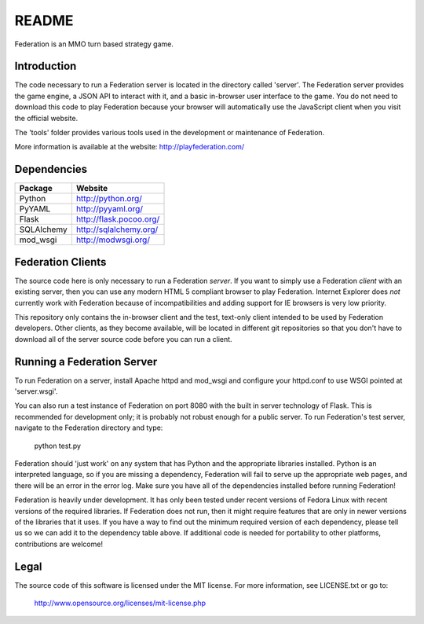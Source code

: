 ======
README
======

Federation is an MMO turn based strategy game.


Introduction
------------

The code necessary to run a Federation server is located in the
directory called 'server'. The Federation server provides the game
engine, a JSON API to interact with it, and a basic in-browser user
interface to the game. You do not need to download this code to play
Federation because your browser will automatically use the JavaScript
client when you visit the official website.

The 'tools' folder provides various tools used in the development or
maintenance of Federation.

More information is available at the website: http://playfederation.com/


Dependencies
------------

+------------+-------------------------+
| Package    | Website                 |
+============+=========================+
| Python     | http://python.org/      |
+------------+-------------------------+
| PyYAML     | http://pyyaml.org/      |
+------------+-------------------------+
| Flask      | http://flask.pocoo.org/ |
+------------+-------------------------+
| SQLAlchemy | http://sqlalchemy.org/  |
+------------+-------------------------+
| mod_wsgi   | http://modwsgi.org/     |
+------------+-------------------------+


Federation Clients
------------------

The source code here is only necessary to run a Federation
*server*. If you want to simply use a Federation *client* with an
existing server, then you can use any modern HTML 5 compliant browser
to play Federation. Internet Explorer does *not* currently work with
Federation because of incompatibilities and adding support for IE
browsers is very low priority.

This repository only contains the in-browser client and the test,
text-only client intended to be used by Federation developers. Other
clients, as they become available, will be located in different git
repositories so that you don't have to download all of the server
source code before you can run a client.


Running a Federation Server
---------------------------

To run Federation on a server, install Apache httpd and mod_wsgi and
configure your httpd.conf to use WSGI pointed at 'server.wsgi'.

You can also run a test instance of Federation on port 8080 with the
built in server technology of Flask. This is recommended for
development only; it is probably not robust enough for a public
server. To run Federation's test server, navigate to the Federation
directory and type:

    python test.py

Federation should 'just work' on any system that has Python and the
appropriate libraries installed. Python is an interpreted language, so
if you are missing a dependency, Federation will fail to serve up the
appropriate web pages, and there will be an error in the error
log. Make sure you have all of the dependencies installed before
running Federation!

Federation is heavily under development. It has only been tested under
recent versions of Fedora Linux with recent versions of the required
libraries. If Federation does not run, then it might require features
that are only in newer versions of the libraries that it uses. If you
have a way to find out the minimum required version of each
dependency, please tell us so we can add it to the dependency table
above. If additional code is needed for portability to other
platforms, contributions are welcome!


Legal
-----

The source code of this software is licensed under the MIT
license. For more information, see LICENSE.txt or go to:

    http://www.opensource.org/licenses/mit-license.php
